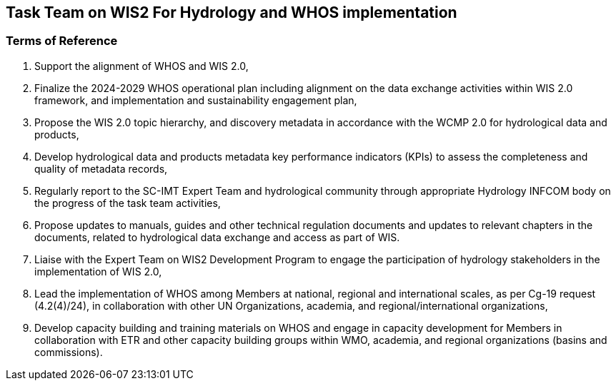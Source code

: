 == Task Team on WIS2 For Hydrology and WHOS implementation 

=== Terms of Reference
.	Support the alignment of WHOS and WIS 2.0,
.	Finalize the 2024-2029 WHOS operational plan including alignment on the data exchange activities within WIS 2.0 framework, and implementation and sustainability engagement plan,
.	Propose the WIS 2.0 topic hierarchy, and discovery metadata in accordance with the WCMP 2.0 for hydrological data and products,
.	Develop hydrological data and products metadata key performance indicators (KPIs) to assess the completeness and quality of metadata records,
.	Regularly report to the SC-IMT Expert Team and hydrological community through appropriate Hydrology INFCOM body on the progress of the task team activities,
.	Propose updates to manuals, guides and other technical regulation documents and updates to relevant chapters in the documents, related to hydrological data exchange and access as part of WIS.
.	Liaise with the Expert Team on WIS2 Development Program to engage the participation of hydrology stakeholders in the implementation of WIS 2.0,
.	Lead the implementation of WHOS among Members at national, regional and international scales, as per Cg-19 request (4.2(4)/24), in collaboration with other UN Organizations, academia, and regional/international organizations,
.	Develop capacity building and training materials on WHOS and engage in capacity development for Members in collaboration with ETR and other capacity building groups within WMO, academia, and regional organizations (basins and commissions).
